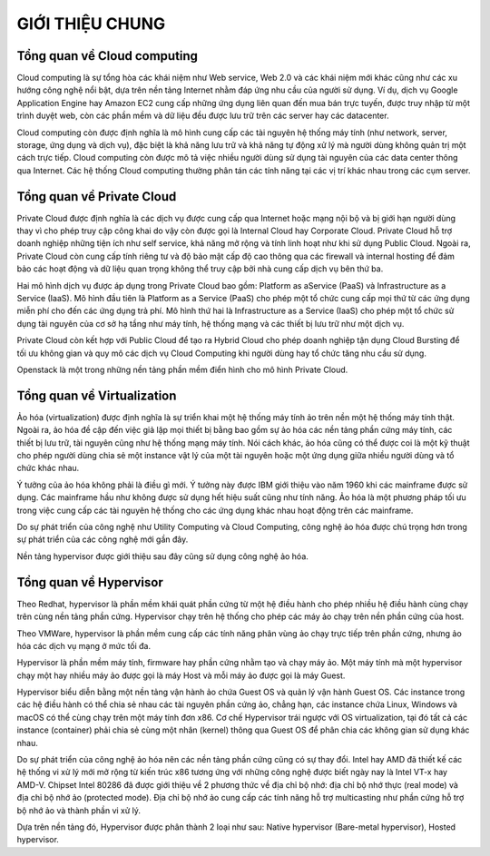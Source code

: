 GIỚI THIỆU CHUNG
==================


Tổng quan về Cloud computing
--------------------------------

Cloud computing là sự tổng hòa các khái niệm như Web service, Web 2.0 và các khái niệm mới khác cũng như các xu hướng công nghệ nổi bật, dựa trên nền tảng Internet nhằm đáp ứng nhu cầu của người sử dụng. Ví dụ, dịch vụ Google Application Engine hay Amazon EC2 cung cấp những ứng dụng liên quan đến mua bán trực tuyến, được truy nhập từ một trình duyệt web, còn các phần mềm và dữ liệu đều được lưu trữ trên các server hay các datacenter.

Cloud computing còn được định nghĩa là mô hình cung cấp các tài nguyên hệ thống máy tính (như network, server, storage, ứng dụng và dịch vụ), đặc biệt là khả năng lưu trữ và khả năng tự động xử lý mà người dùng không quản trị một cách trực tiếp. Cloud computing còn được mô tả việc nhiều người dùng sử dụng tài nguyên của các data center thông qua Internet. Các hệ thống Cloud computing thường phân tán các tính năng tại các vị trí khác nhau trong các cụm server.

.. figure:: https://user-images.githubusercontent.com/65669673/98472476-e79ea400-2225-11eb-9c49-e49b4f0b190e.png

Tổng quan về Private Cloud
---------------------------

Private Cloud được định nghĩa là các dịch vụ được cung cấp qua Internet hoặc mạng nội bộ và bị giới hạn người dùng thay vì cho phép truy cập công khai do vậy còn được gọi là Internal Cloud hay Corporate Cloud. Private Cloud hỗ trợ doanh nghiệp những tiện ích như self service, khả năng mở rộng và tính linh hoạt như khi sử dụng Public Cloud. Ngoài ra, Private Cloud còn cung cấp tính riêng tư và độ bảo mật cấp độ cao thông qua các firewall và internal hosting để đảm bảo các hoạt động và dữ liệu quan trọng không thể truy cập bởi nhà cung cấp dịch vụ bên thứ ba.

Hai mô hình dịch vụ được áp dụng trong Private Cloud bao gồm: Platform as aService (PaaS) và Infrastructure as a Service (IaaS). Mô hình đầu tiên là Platform as a Service (PaaS) cho phép một tổ chức cung cấp mọi thứ từ các ứng dụng miễn phí cho đến các ứng dụng trả phí. Mô hình thứ hai là Infrastructure as a Service (IaaS) cho phép một tổ chức sử dụng tài nguyên của cơ sở hạ tầng như máy tính, hệ thống mạng và các thiết bị lưu trữ như một dịch vụ.

Private Cloud còn kết hợp với Public Cloud để tạo ra Hybrid Cloud cho phép doanh nghiệp tận dụng Cloud Bursting để tối ưu không gian và quy mô các dịch vụ Cloud Computing khi người dùng hay tổ chức tăng nhu cầu sử dụng.

Openstack là một trong những nền tảng phần mềm điển hình cho mô hình Private Cloud.


Tổng quan về Virtualization
----------------------------

Ảo hóa (virtualization) được định nghĩa là sự triển khai một hệ thống máy tính ảo trên nền một hệ thống máy tính thật. Ngoài ra, ảo hóa đề cập đến việc giả lập mọi thiết bị bằng bao gồm sự ảo hóa các nền tảng phần cứng máy tính, các thiết bị lưu trữ, tài nguyên cũng như hệ thống mạng máy tính. Nói cách khác, ảo hóa cũng có thể được coi là một kỹ thuật cho phép người dùng chia sẻ một instance vật lý của một tài nguyên hoặc một ứng dụng giữa nhiều người dùng và tổ chức khác nhau.

Ý tưởng của ảo hóa không phải là điều gì mới. Ý tưởng này được IBM giới thiệu vào năm 1960 khi các mainframe được sử dụng. Các mainframe hầu như không được sử dụng hết hiệu suất cũng như tính năng. Ảo hóa là một phương pháp tối ưu trong việc cung cấp các tài nguyên hệ thống cho các ứng dụng khác nhau hoạt động trên các mainframe.

Do sự phát triển của công nghệ như Utility Computing và Cloud Computing, công nghệ ảo hóa được chú trọng hơn trong sự phát triển của các công nghệ mới gần đây.

Nền tảng hypervisor được giới thiệu sau đây cũng sử dụng công nghệ ảo hóa.

Tổng quan về Hypervisor
----------------------------

Theo Redhat, hypervisor là phần mềm khái quát phần cứng từ một hệ điều hành
cho phép nhiều hệ điều hành cùng chạy trên cùng nền tảng phần cứng. Hypervisor
chạy trên hệ thống cho phép các máy ảo chạy trên nền phần cứng của host.

Theo VMWare, hypervisor là phần mềm cung cấp các tính năng phân vùng ảo
chạy trực tiếp trên phần cứng, nhưng ảo hóa các dịch vụ mạng ở mức tối đa.

Hypervisor là phần mềm máy tính, firmware hay phần cứng nhằm tạo và chạy
máy ảo. Một máy tính mà một hypervisor chạy một hay nhiều máy ảo được gọi là máy
Host và mỗi máy ảo được gọi là máy Guest.

Hypervisor biểu diễn bằng một nền tảng vận hành ảo chứa Guest OS và quản lý
vận hành Guest OS. Các instance trong các hệ điều hành có thể chia sẻ nhau các tài
nguyên phần cứng ảo, chẳng hạn, các instance chứa Linux, Windows và macOS có thể
cùng chạy trên một máy tính đơn x86. Cơ chế Hypervisor trái ngược với OS
virtualization, tại đó tất cả các instance (container) phải chia sẻ cùng một nhân (kernel)
thông qua Guest OS để phân chia các không gian sử dụng khác nhau.

Do sự phát triển của công nghệ ảo hóa nên các nền tảng phần cứng cũng có sự
thay đổi. Intel hay AMD đã thiết kế các hệ thống vi xử lý mới mở rộng từ kiến trúc
x86 tương ứng với những công nghệ được biết ngày nay là Intel VT-x hay AMD-V.
Chipset Intel 80286 đã được giới thiệu về 2 phương thức về địa chỉ bộ nhớ: địa chỉ bộ
nhớ thực (real mode) và địa chỉ bộ nhớ ảo (protected mode). Địa chỉ bộ nhớ ảo cung
cấp các tính năng hỗ trợ multicasting như phần cứng hỗ trợ bộ nhớ ảo và thành phần vi
xử lý.

Dựa trên nền tảng đó, Hypervisor được phân thành 2 loại như sau: Native
hypervisor (Bare-metal hypervisor), Hosted hypervisor.
